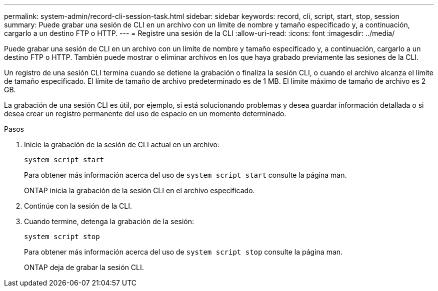 ---
permalink: system-admin/record-cli-session-task.html 
sidebar: sidebar 
keywords: record, cli, script, start, stop, session 
summary: Puede grabar una sesión de CLI en un archivo con un límite de nombre y tamaño especificado y, a continuación, cargarlo a un destino FTP o HTTP. 
---
= Registre una sesión de la CLI
:allow-uri-read: 
:icons: font
:imagesdir: ../media/


[role="lead"]
Puede grabar una sesión de CLI en un archivo con un límite de nombre y tamaño especificado y, a continuación, cargarlo a un destino FTP o HTTP. También puede mostrar o eliminar archivos en los que haya grabado previamente las sesiones de la CLI.

Un registro de una sesión CLI termina cuando se detiene la grabación o finaliza la sesión CLI, o cuando el archivo alcanza el límite de tamaño especificado. El límite de tamaño de archivo predeterminado es de 1 MB. El límite máximo de tamaño de archivo es 2 GB.

La grabación de una sesión CLI es útil, por ejemplo, si está solucionando problemas y desea guardar información detallada o si desea crear un registro permanente del uso de espacio en un momento determinado.

.Pasos
. Inicie la grabación de la sesión de CLI actual en un archivo:
+
`system script start`

+
Para obtener más información acerca del uso de `system script start` consulte la página man.

+
ONTAP inicia la grabación de la sesión CLI en el archivo especificado.

. Continúe con la sesión de la CLI.
. Cuando termine, detenga la grabación de la sesión:
+
`system script stop`

+
Para obtener más información acerca del uso de `system script stop` consulte la página man.

+
ONTAP deja de grabar la sesión CLI.


